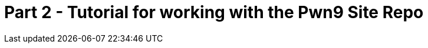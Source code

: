 = Part 2 - Tutorial for working with the Pwn9 Site Repo
:page-layout: post
:page-categories: [ coding ]
:page-square_related: recommend-laptop
:page-feature_image: feature-tools
:page-read_time: 15
:page-tags: [ nodejs ansible git windows pwn9 ]
:page-excerpt: Part two of A tutorial for Pwn9 staff in how to work with the Pwn9 Site workflow
:imagesdir: /img/post
:imagesoutdir: {site-destination}/{imagesdir}



